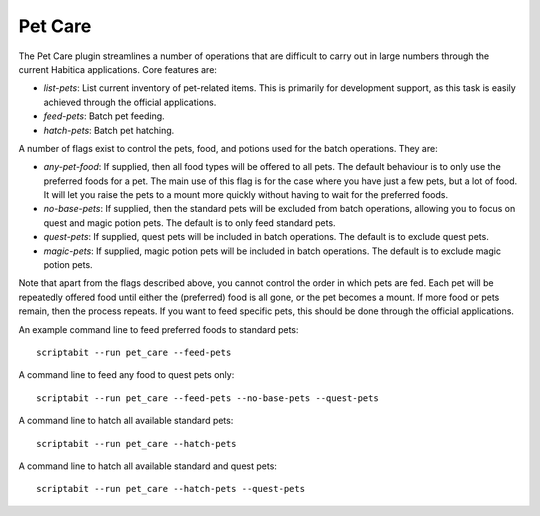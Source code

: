 Pet Care
--------

The Pet Care plugin streamlines a number of operations that are difficult to
carry out in large numbers through the current Habitica applications. Core
features are:

- `list-pets`: List current inventory of pet-related items. This is
  primarily for development support, as this task is easily achieved through the
  official applications.
- `feed-pets`: Batch pet feeding.
- `hatch-pets`: Batch pet hatching.

A number of flags exist to control the pets, food, and potions used for
the batch operations. They are:

- `any-pet-food`: If supplied, then all food types will be offered to all pets.
  The default behaviour is to only use the preferred foods for a pet. The main
  use of this flag is for the case where you have just a few pets, but a lot of
  food. It will let you raise the pets to a mount more quickly without having to
  wait for the preferred foods.
- `no-base-pets`: If supplied, then the standard pets will be excluded from
  batch operations, allowing you to focus on quest and magic potion pets.
  The default is to only feed standard pets.
- `quest-pets`: If supplied, quest pets will be included in batch operations.
  The default is to exclude quest pets.
- `magic-pets`: If supplied, magic potion pets will be included in batch
  operations. The default is to exclude magic potion pets.

Note that apart from the flags described above, you cannot control the order in
which pets are fed. Each pet will be repeatedly offered food until either the
(preferred) food is all gone, or the pet becomes a mount. If more food or pets
remain, then the process repeats. If you want to feed specific pets, this should
be done through the official applications.

An example command line to feed preferred foods to standard pets::

    scriptabit --run pet_care --feed-pets

A command line to feed any food to quest pets only::

    scriptabit --run pet_care --feed-pets --no-base-pets --quest-pets

A command line to hatch all available standard pets::
    
    scriptabit --run pet_care --hatch-pets

A command line to hatch all available standard and quest pets::
    
    scriptabit --run pet_care --hatch-pets --quest-pets
